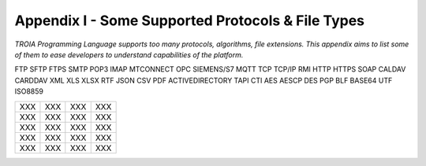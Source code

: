 

====================================
Appendix I - Some Supported Protocols & File Types
====================================

*TROIA Programming Language supports too many protocols, algorithms, file extensions. This appendix aims to list some of them to ease developers to understand capabilities of the platform.*

FTP SFTP FTPS SMTP POP3 IMAP MTCONNECT OPC SIEMENS/S7 MQTT TCP TCP/IP
RMI HTTP HTTPS SOAP CALDAV CARDDAV XML XLS XLSX RTF JSON CSV PDF 
ACTIVEDIRECTORY TAPI CTI AES AESCP DES PGP BLF BASE64 UTF ISO8859

+---------------+---------------+---------------+---------------+
|     XXX       |     XXX       |     XXX       |     XXX       |
+---------------+---------------+---------------+---------------+
|     XXX       |     XXX       |     XXX       |     XXX       |
+---------------+---------------+---------------+---------------+
|     XXX       |     XXX       |     XXX       |     XXX       |
+---------------+---------------+---------------+---------------+
|     XXX       |     XXX       |     XXX       |     XXX       |
+---------------+---------------+---------------+---------------+
|     XXX       |     XXX       |     XXX       |     XXX       |
+---------------+---------------+---------------+---------------+


